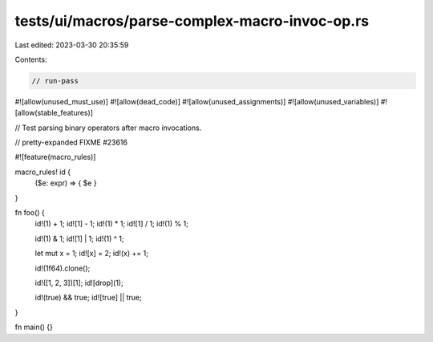 tests/ui/macros/parse-complex-macro-invoc-op.rs
===============================================

Last edited: 2023-03-30 20:35:59

Contents:

.. code-block:: rs

    // run-pass
#![allow(unused_must_use)]
#![allow(dead_code)]
#![allow(unused_assignments)]
#![allow(unused_variables)]
#![allow(stable_features)]

// Test parsing binary operators after macro invocations.

// pretty-expanded FIXME #23616

#![feature(macro_rules)]

macro_rules! id {
    ($e: expr) => { $e }
}

fn foo() {
    id!(1) + 1;
    id![1] - 1;
    id!(1) * 1;
    id![1] / 1;
    id!(1) % 1;

    id!(1) & 1;
    id![1] | 1;
    id!(1) ^ 1;

    let mut x = 1;
    id![x] = 2;
    id!(x) += 1;

    id!(1f64).clone();

    id!([1, 2, 3])[1];
    id![drop](1);

    id!(true) && true;
    id![true] || true;
}

fn main() {}


